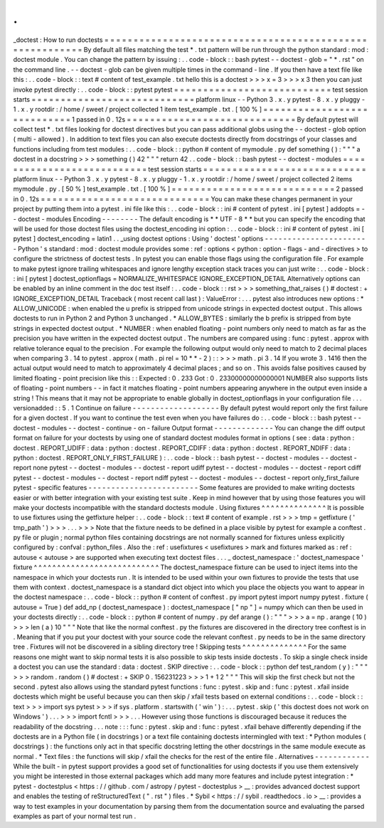 .
.
_doctest
:
How
to
run
doctests
=
=
=
=
=
=
=
=
=
=
=
=
=
=
=
=
=
=
=
=
=
=
=
=
=
=
=
=
=
=
=
=
=
=
=
=
=
=
=
=
=
=
=
=
=
=
=
=
=
=
=
=
=
=
=
=
=
By
default
all
files
matching
the
test
*
.
txt
pattern
will
be
run
through
the
python
standard
:
mod
:
doctest
module
.
You
can
change
the
pattern
by
issuing
:
.
.
code
-
block
:
:
bash
pytest
-
-
doctest
-
glob
=
"
*
.
rst
"
on
the
command
line
.
-
-
doctest
-
glob
can
be
given
multiple
times
in
the
command
-
line
.
If
you
then
have
a
text
file
like
this
:
.
.
code
-
block
:
:
text
#
content
of
test_example
.
txt
hello
this
is
a
doctest
>
>
>
x
=
3
>
>
>
x
3
then
you
can
just
invoke
pytest
directly
:
.
.
code
-
block
:
:
pytest
pytest
=
=
=
=
=
=
=
=
=
=
=
=
=
=
=
=
=
=
=
=
=
=
=
=
=
=
=
test
session
starts
=
=
=
=
=
=
=
=
=
=
=
=
=
=
=
=
=
=
=
=
=
=
=
=
=
=
=
=
platform
linux
-
-
Python
3
.
x
.
y
pytest
-
8
.
x
.
y
pluggy
-
1
.
x
.
y
rootdir
:
/
home
/
sweet
/
project
collected
1
item
test_example
.
txt
.
[
100
%
]
=
=
=
=
=
=
=
=
=
=
=
=
=
=
=
=
=
=
=
=
=
=
=
=
=
=
=
=
1
passed
in
0
.
12s
=
=
=
=
=
=
=
=
=
=
=
=
=
=
=
=
=
=
=
=
=
=
=
=
=
=
=
=
=
By
default
pytest
will
collect
test
*
.
txt
files
looking
for
doctest
directives
but
you
can
pass
additional
globs
using
the
-
-
doctest
-
glob
option
(
multi
-
allowed
)
.
In
addition
to
text
files
you
can
also
execute
doctests
directly
from
docstrings
of
your
classes
and
functions
including
from
test
modules
:
.
.
code
-
block
:
:
python
#
content
of
mymodule
.
py
def
something
(
)
:
"
"
"
a
doctest
in
a
docstring
>
>
>
something
(
)
42
"
"
"
return
42
.
.
code
-
block
:
:
bash
pytest
-
-
doctest
-
modules
=
=
=
=
=
=
=
=
=
=
=
=
=
=
=
=
=
=
=
=
=
=
=
=
=
=
=
test
session
starts
=
=
=
=
=
=
=
=
=
=
=
=
=
=
=
=
=
=
=
=
=
=
=
=
=
=
=
=
platform
linux
-
-
Python
3
.
x
.
y
pytest
-
8
.
x
.
y
pluggy
-
1
.
x
.
y
rootdir
:
/
home
/
sweet
/
project
collected
2
items
mymodule
.
py
.
[
50
%
]
test_example
.
txt
.
[
100
%
]
=
=
=
=
=
=
=
=
=
=
=
=
=
=
=
=
=
=
=
=
=
=
=
=
=
=
=
=
2
passed
in
0
.
12s
=
=
=
=
=
=
=
=
=
=
=
=
=
=
=
=
=
=
=
=
=
=
=
=
=
=
=
=
=
You
can
make
these
changes
permanent
in
your
project
by
putting
them
into
a
pytest
.
ini
file
like
this
:
.
.
code
-
block
:
:
ini
#
content
of
pytest
.
ini
[
pytest
]
addopts
=
-
-
doctest
-
modules
Encoding
-
-
-
-
-
-
-
-
The
default
encoding
is
*
*
UTF
-
8
*
*
but
you
can
specify
the
encoding
that
will
be
used
for
those
doctest
files
using
the
doctest_encoding
ini
option
:
.
.
code
-
block
:
:
ini
#
content
of
pytest
.
ini
[
pytest
]
doctest_encoding
=
latin1
.
.
_using
doctest
options
:
Using
'
doctest
'
options
-
-
-
-
-
-
-
-
-
-
-
-
-
-
-
-
-
-
-
-
-
-
-
Python
'
s
standard
:
mod
:
doctest
module
provides
some
:
ref
:
options
<
python
:
option
-
flags
-
and
-
directives
>
to
configure
the
strictness
of
doctest
tests
.
In
pytest
you
can
enable
those
flags
using
the
configuration
file
.
For
example
to
make
pytest
ignore
trailing
whitespaces
and
ignore
lengthy
exception
stack
traces
you
can
just
write
:
.
.
code
-
block
:
:
ini
[
pytest
]
doctest_optionflags
=
NORMALIZE_WHITESPACE
IGNORE_EXCEPTION_DETAIL
Alternatively
options
can
be
enabled
by
an
inline
comment
in
the
doc
test
itself
:
.
.
code
-
block
:
:
rst
>
>
>
something_that_raises
(
)
#
doctest
:
+
IGNORE_EXCEPTION_DETAIL
Traceback
(
most
recent
call
last
)
:
ValueError
:
.
.
.
pytest
also
introduces
new
options
:
*
ALLOW_UNICODE
:
when
enabled
the
u
prefix
is
stripped
from
unicode
strings
in
expected
doctest
output
.
This
allows
doctests
to
run
in
Python
2
and
Python
3
unchanged
.
*
ALLOW_BYTES
:
similarly
the
b
prefix
is
stripped
from
byte
strings
in
expected
doctest
output
.
*
NUMBER
:
when
enabled
floating
-
point
numbers
only
need
to
match
as
far
as
the
precision
you
have
written
in
the
expected
doctest
output
.
The
numbers
are
compared
using
:
func
:
pytest
.
approx
with
relative
tolerance
equal
to
the
precision
.
For
example
the
following
output
would
only
need
to
match
to
2
decimal
places
when
comparing
3
.
14
to
pytest
.
approx
(
math
.
pi
rel
=
10
*
*
-
2
)
:
:
>
>
>
math
.
pi
3
.
14
If
you
wrote
3
.
1416
then
the
actual
output
would
need
to
match
to
approximately
4
decimal
places
;
and
so
on
.
This
avoids
false
positives
caused
by
limited
floating
-
point
precision
like
this
:
:
Expected
:
0
.
233
Got
:
0
.
23300000000000001
NUMBER
also
supports
lists
of
floating
-
point
numbers
-
-
in
fact
it
matches
floating
-
point
numbers
appearing
anywhere
in
the
output
even
inside
a
string
!
This
means
that
it
may
not
be
appropriate
to
enable
globally
in
doctest_optionflags
in
your
configuration
file
.
.
.
versionadded
:
:
5
.
1
Continue
on
failure
-
-
-
-
-
-
-
-
-
-
-
-
-
-
-
-
-
-
-
By
default
pytest
would
report
only
the
first
failure
for
a
given
doctest
.
If
you
want
to
continue
the
test
even
when
you
have
failures
do
:
.
.
code
-
block
:
:
bash
pytest
-
-
doctest
-
modules
-
-
doctest
-
continue
-
on
-
failure
Output
format
-
-
-
-
-
-
-
-
-
-
-
-
-
You
can
change
the
diff
output
format
on
failure
for
your
doctests
by
using
one
of
standard
doctest
modules
format
in
options
(
see
:
data
:
python
:
doctest
.
REPORT_UDIFF
:
data
:
python
:
doctest
.
REPORT_CDIFF
:
data
:
python
:
doctest
.
REPORT_NDIFF
:
data
:
python
:
doctest
.
REPORT_ONLY_FIRST_FAILURE
)
:
.
.
code
-
block
:
:
bash
pytest
-
-
doctest
-
modules
-
-
doctest
-
report
none
pytest
-
-
doctest
-
modules
-
-
doctest
-
report
udiff
pytest
-
-
doctest
-
modules
-
-
doctest
-
report
cdiff
pytest
-
-
doctest
-
modules
-
-
doctest
-
report
ndiff
pytest
-
-
doctest
-
modules
-
-
doctest
-
report
only_first_failure
pytest
-
specific
features
-
-
-
-
-
-
-
-
-
-
-
-
-
-
-
-
-
-
-
-
-
-
-
-
Some
features
are
provided
to
make
writing
doctests
easier
or
with
better
integration
with
your
existing
test
suite
.
Keep
in
mind
however
that
by
using
those
features
you
will
make
your
doctests
incompatible
with
the
standard
doctests
module
.
Using
fixtures
^
^
^
^
^
^
^
^
^
^
^
^
^
^
It
is
possible
to
use
fixtures
using
the
getfixture
helper
:
.
.
code
-
block
:
:
text
#
content
of
example
.
rst
>
>
>
tmp
=
getfixture
(
'
tmp_path
'
)
>
>
>
.
.
.
>
>
>
Note
that
the
fixture
needs
to
be
defined
in
a
place
visible
by
pytest
for
example
a
conftest
.
py
file
or
plugin
;
normal
python
files
containing
docstrings
are
not
normally
scanned
for
fixtures
unless
explicitly
configured
by
:
confval
:
python_files
.
Also
the
:
ref
:
usefixtures
<
usefixtures
>
mark
and
fixtures
marked
as
:
ref
:
autouse
<
autouse
>
are
supported
when
executing
text
doctest
files
.
.
.
_
doctest_namespace
:
'
doctest_namespace
'
fixture
^
^
^
^
^
^
^
^
^
^
^
^
^
^
^
^
^
^
^
^
^
^
^
^
^
^
^
The
doctest_namespace
fixture
can
be
used
to
inject
items
into
the
namespace
in
which
your
doctests
run
.
It
is
intended
to
be
used
within
your
own
fixtures
to
provide
the
tests
that
use
them
with
context
.
doctest_namespace
is
a
standard
dict
object
into
which
you
place
the
objects
you
want
to
appear
in
the
doctest
namespace
:
.
.
code
-
block
:
:
python
#
content
of
conftest
.
py
import
pytest
import
numpy
pytest
.
fixture
(
autouse
=
True
)
def
add_np
(
doctest_namespace
)
:
doctest_namespace
[
"
np
"
]
=
numpy
which
can
then
be
used
in
your
doctests
directly
:
.
.
code
-
block
:
:
python
#
content
of
numpy
.
py
def
arange
(
)
:
"
"
"
>
>
>
a
=
np
.
arange
(
10
)
>
>
>
len
(
a
)
10
"
"
"
Note
that
like
the
normal
conftest
.
py
the
fixtures
are
discovered
in
the
directory
tree
conftest
is
in
.
Meaning
that
if
you
put
your
doctest
with
your
source
code
the
relevant
conftest
.
py
needs
to
be
in
the
same
directory
tree
.
Fixtures
will
not
be
discovered
in
a
sibling
directory
tree
!
Skipping
tests
^
^
^
^
^
^
^
^
^
^
^
^
^
^
For
the
same
reasons
one
might
want
to
skip
normal
tests
it
is
also
possible
to
skip
tests
inside
doctests
.
To
skip
a
single
check
inside
a
doctest
you
can
use
the
standard
:
data
:
doctest
.
SKIP
directive
:
.
.
code
-
block
:
:
python
def
test_random
(
y
)
:
"
"
"
>
>
>
random
.
random
(
)
#
doctest
:
+
SKIP
0
.
156231223
>
>
>
1
+
1
2
"
"
"
This
will
skip
the
first
check
but
not
the
second
.
pytest
also
allows
using
the
standard
pytest
functions
:
func
:
pytest
.
skip
and
:
func
:
pytest
.
xfail
inside
doctests
which
might
be
useful
because
you
can
then
skip
/
xfail
tests
based
on
external
conditions
:
.
.
code
-
block
:
:
text
>
>
>
import
sys
pytest
>
>
>
if
sys
.
platform
.
startswith
(
'
win
'
)
:
.
.
.
pytest
.
skip
(
'
this
doctest
does
not
work
on
Windows
'
)
.
.
.
>
>
>
import
fcntl
>
>
>
.
.
.
However
using
those
functions
is
discouraged
because
it
reduces
the
readability
of
the
docstring
.
.
.
note
:
:
:
func
:
pytest
.
skip
and
:
func
:
pytest
.
xfail
behave
differently
depending
if
the
doctests
are
in
a
Python
file
(
in
docstrings
)
or
a
text
file
containing
doctests
intermingled
with
text
:
*
Python
modules
(
docstrings
)
:
the
functions
only
act
in
that
specific
docstring
letting
the
other
docstrings
in
the
same
module
execute
as
normal
.
*
Text
files
:
the
functions
will
skip
/
xfail
the
checks
for
the
rest
of
the
entire
file
.
Alternatives
-
-
-
-
-
-
-
-
-
-
-
-
While
the
built
-
in
pytest
support
provides
a
good
set
of
functionalities
for
using
doctests
if
you
use
them
extensively
you
might
be
interested
in
those
external
packages
which
add
many
more
features
and
include
pytest
integration
:
*
pytest
-
doctestplus
<
https
:
/
/
github
.
com
/
astropy
/
pytest
-
doctestplus
>
__
:
provides
advanced
doctest
support
and
enables
the
testing
of
reStructuredText
(
"
.
rst
"
)
files
.
*
Sybil
<
https
:
/
/
sybil
.
readthedocs
.
io
>
__
:
provides
a
way
to
test
examples
in
your
documentation
by
parsing
them
from
the
documentation
source
and
evaluating
the
parsed
examples
as
part
of
your
normal
test
run
.
